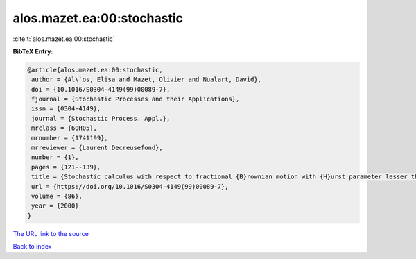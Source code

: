 alos.mazet.ea:00:stochastic
===========================

:cite:t:`alos.mazet.ea:00:stochastic`

**BibTeX Entry:**

.. code-block:: bibtex

   @article{alos.mazet.ea:00:stochastic,
    author = {Al\`os, Elisa and Mazet, Olivier and Nualart, David},
    doi = {10.1016/S0304-4149(99)00089-7},
    fjournal = {Stochastic Processes and their Applications},
    issn = {0304-4149},
    journal = {Stochastic Process. Appl.},
    mrclass = {60H05},
    mrnumber = {1741199},
    mrreviewer = {Laurent Decreusefond},
    number = {1},
    pages = {121--139},
    title = {Stochastic calculus with respect to fractional {B}rownian motion with {H}urst parameter lesser than {$\frac 12$}},
    url = {https://doi.org/10.1016/S0304-4149(99)00089-7},
    volume = {86},
    year = {2000}
   }
`The URL link to the source <ttps://doi.org/10.1016/S0304-4149(99)00089-7}>`_


`Back to index <../By-Cite-Keys.html>`_
